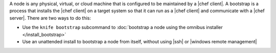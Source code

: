 .. The contents of this file may be included in multiple topics (using the includes directive).
.. The contents of this file should be modified in a way that preserves its ability to appear in multiple topics.


A node is any physical, virtual, or cloud machine that is configured to be maintained by a |chef client|. A bootstrap is a process that installs the |chef client| on a target system so that it can run as a |chef client| and communicate with a |chef server|. There are two ways to do this:

* Use the ``knife bootstrap`` subcommand to :doc:`bootstrap a node using the omnibus installer </install_bootstrap>`
* Use an unattended install to bootstrap a node from itself, without using |ssh| or |windows remote management|
